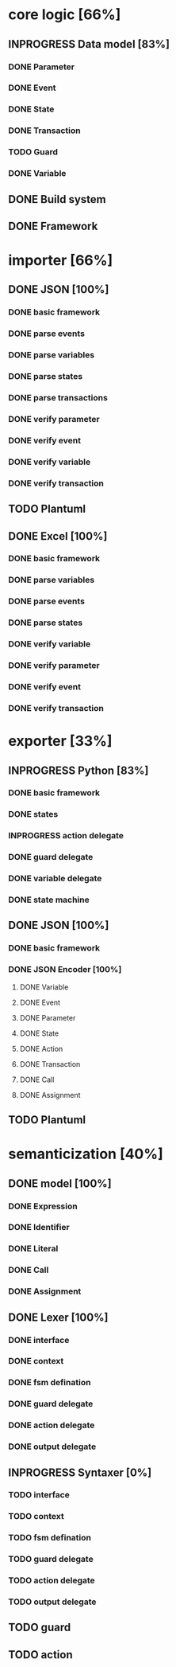 #+TODO: TODO INPROGRESS | DONE
#+STARTUP: indent
* core logic [66%]
** INPROGRESS Data model [83%]
*** DONE Parameter
*** DONE Event
*** DONE State
*** DONE Transaction
*** TODO Guard
*** DONE Variable
** DONE Build system
** DONE Framework
* importer [66%]
** DONE JSON [100%]
*** DONE basic framework
*** DONE parse events
*** DONE parse variables
*** DONE parse states
*** DONE parse transactions
*** DONE verify parameter
*** DONE verify event
*** DONE verify variable
*** DONE verify transaction
** TODO Plantuml
** DONE Excel [100%]
*** DONE basic framework
*** DONE parse variables
*** DONE parse events
*** DONE parse states
*** DONE verify variable
*** DONE verify parameter
*** DONE verify event
*** DONE verify transaction
* exporter [33%]
** INPROGRESS Python [83%]
*** DONE basic framework
*** DONE states
*** INPROGRESS action delegate
*** DONE guard delegate
*** DONE variable delegate
*** DONE state machine
** DONE JSON [100%]
*** DONE basic framework
*** DONE JSON Encoder [100%]
**** DONE Variable
**** DONE Event
**** DONE Parameter
**** DONE State
**** DONE Action
**** DONE Transaction
**** DONE Call
**** DONE Assignment
** TODO Plantuml
* semanticization [40%]
** DONE model [100%]
*** DONE Expression
*** DONE Identifier
*** DONE Literal
*** DONE Call
*** DONE Assignment
** DONE Lexer [100%]
*** DONE interface
*** DONE context
*** DONE fsm defination
*** DONE guard delegate
*** DONE action delegate
*** DONE output delegate
** INPROGRESS Syntaxer [0%]
*** TODO interface
*** TODO context
*** TODO fsm defination
*** TODO guard delegate
*** TODO action delegate
*** TODO output delegate
** TODO guard
** TODO action
